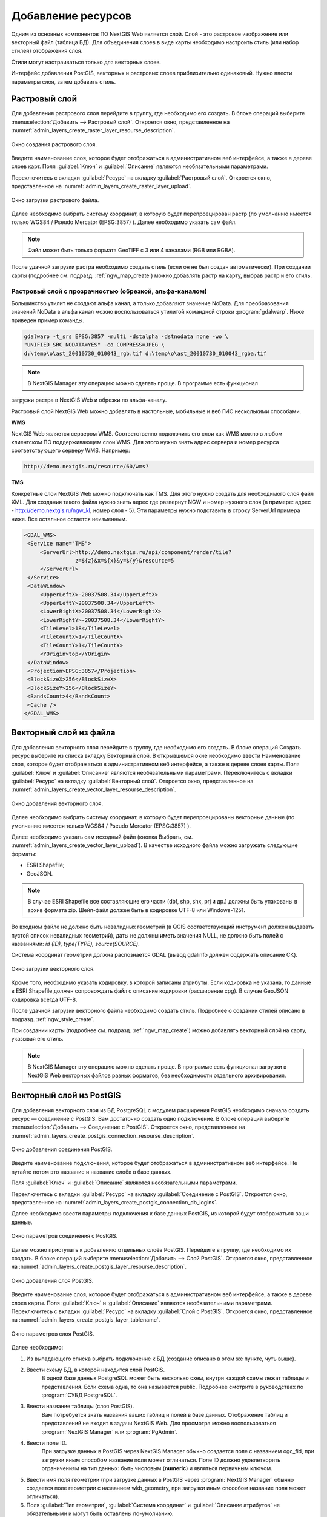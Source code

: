 .. sectionauthor:: Артём Светлов <artem.svetlov@nextgis.ru>

.. _ngw_create_layers:

Добавление ресурсов
===================

Одним из основных компонентов ПО NextGIS Web является слой. Слой - это растровое 
изображение или векторный файл (таблица БД). Для объединения слоев в виде карты 
необходимо настроить стиль (или набор стилей) отображения слоя.

Стили могут настраиваться только для векторных слоев.

Интерфейс добавления PostGIS, векторных и растровых слоев приблизительно одинаковый. 
Нужно ввести параметры слоя, затем добавить стиль.

Растровый слой
--------------

Для добавления растрового слоя перейдите в группу, где необходимо его создать. В 
блоке операций выберите :menuselection:`Добавить --> Растровый слой`. Откроется окно, 
представленное на :numref:`admin_layers_create_raster_layer_resourse_description`. 

.. figure:: _static/admin_layers_create_raster_layer_resourse_description.png
   :name: admin_layers_create_raster_layer_resourse_description
   :align: center
   :width: 16cm

   Окно создания растрового слоя.


Введите наименование слоя, которое будет отображаться в административном веб интерфейсе, 
а также в дереве слоев карт.
Поля :guilabel:`Ключ` и :guilabel:`Описание` являются необязательными параметрами.

Переключитесь с вкладки :guilabel:`Ресурс` на вкладку :guilabel:`Растровый слой`. 
Откроется окно, представленное на :numref:`admin_layers_create_raster_layer_upload`.

.. figure:: _static/admin_layers_create_raster_layer_upload.png
   :name: admin_layers_create_raster_layer_upload
   :align: center
   :width: 16cm

   Окно загрузки растрового файла.

Далее необходимо выбрать систему координат, в которую будет перепроецирован растр 
(по умолчанию имеется только WGS84 / Pseudo Mercator (EPSG:3857) ).
Далее необходимо указать сам файл. 

.. note:: 
   Файл может быть только формата GeoTIFF с 3 или 4 каналами (RGB или RGBA). 
 
После удачной загрузки растра необходимо создать стиль (если он не был создан автоматически). 
При создании карты (подробнее см. подразд. :ref:`ngw_map_create`) можно добавлять 
растр на карту, выбрав растр и его стиль.

Растровый слой с прозрачностью (обрезкой, альфа-каналом)
^^^^^^^^^^^^^^^^^^^^^^^^^^^^^^^^^^^^^^^^^^^^^^^^^^^^^^^^

Большинство утилит не создают альфа канал, а только добавляют значение NoData. 
Для преобразования значений NoData в альфа канал можно воспользоваться утилитой 
командной строки  :program:`gdalwarp`. Ниже приведен пример команды.

.. code:: shell

    gdalwarp -t_srs EPSG:3857 -multi -dstalpha -dstnodata none -wo \
    "UNIFIED_SRC_NODATA=YES" -co COMPRESS=JPEG \ 
    d:\temp\o\ast_20010730_010043_rgb.tif d:\temp\o\ast_20010730_010043_rgba.tif

.. note:: 
   В NextGIS Manager эту операцию можно сделать проще. В программе есть функционал 
загрузки растра в NextGIS Web и обрезки по альфа-каналу. 

Растровый слой NextGIS Web можно добавлять в настольные, мобильные и веб ГИС несколькими способами.

**WMS**

NextGIS Web является сервером WMS. Соответственно подключить его слои как WMS можно 
в любом клиентском ПО поддерживающем слои WMS. Для этого нужно знать адрес сервера 
и номер ресурса соответствующего серверу WMS. Например:

.. code:: html

   http://demo.nextgis.ru/resource/60/wms?

**TMS**

Конкретные слои NextGIS Web можно подключать как TMS. Для этого нужно создать для 
необходимого слоя файл XML. Для создания такого файла нужно знать адрес где развернут 
NGW и номер нужного слоя (в примере: адрес - http://demo.nextgis.ru/ngw_kl, номер слоя - 5). 
Эти параметры нужно подставить в строку ServerUrl примера ниже. Все остальное 
остается неизменным.

.. code:: xml

   <GDAL_WMS>
    <Service name="TMS">
        <ServerUrl>http://demo.nextgis.ru/api/component/render/tile?
                   z=${z}&x=${x}&y=${y}&resource=5
        </ServerUrl>
    </Service>
    <DataWindow>
        <UpperLeftX>-20037508.34</UpperLeftX>
        <UpperLeftY>20037508.34</UpperLeftY>
        <LowerRightX>20037508.34</LowerRightX>
        <LowerRightY>-20037508.34</LowerRightY>
        <TileLevel>18</TileLevel>
        <TileCountX>1</TileCountX>
        <TileCountY>1</TileCountY>
        <YOrigin>top</YOrigin>
    </DataWindow>
    <Projection>EPSG:3857</Projection>
    <BlockSizeX>256</BlockSizeX>
    <BlockSizeY>256</BlockSizeY>
    <BandsCount>4</BandsCount>
    <Cache />
   </GDAL_WMS> 

Векторный слой из файла
-----------------------
Для добавления векторного слоя перейдите в группу, где необходимо его создать. 
В блоке операций Создать ресурс выберите из списка вкладку Векторный слой. 
В открывшемся окне необходимо ввести Наименование слоя, которое будет отображаться 
в административном веб интерфейсе, а также в дереве слоев карты. 
Поля :guilabel:`Ключ` и :guilabel:`Описание` являются необязательными параметрами. 
Переключитесь с вкладки :guilabel:`Ресурс` на вкладку :guilabel:`Векторный слой`. 
Откроется окно, представленное на :numref:`admin_layers_create_vector_layer_resourse_description`. 

.. figure:: _static/admin_layers_create_vector_layer_resourse_description.png
   :name: admin_layers_create_vector_layer_resourse_description
   :align: center
   :width: 16cm

   Окно добавления векторного слоя.

Далее необходимо выбрать систему координат, в которую будет перепроецированы векторные
данные (по умолчанию имеется только WGS84 / Pseudo Mercator (EPSG:3857) ). 

Далее необходимо указать сам исходный файл (кнопка Выбрать,
см. :numref:`admin_layers_create_vector_layer_upload`).  
В качестве исходного файла можно загружать следующие форматы: 

* ESRI Shapefile;
* GeoJSON.

.. note:: 
   В случае ESRI Shapefile все составляющие его части (dbf, shp, shx, prj и др.) должны быть 
   упакованы в архив формата zip. 
   Шейп-файл должен быть в кодировке UTF-8 или Windows-1251.
   
   
Во входном файле не должно быть невалидных геометрий (в QGIS соответствующий 
инструмент должен выдавать пустой список невалидных геометрий), даты не должны 
иметь значения NULL, не должно быть полей с названиями: *id (ID), type(TYPE), source(SOURCE)*.
   
Cистема координат геометрий должна распознается GDAL (вывод gdalinfo должен содержать описание СК). 


.. figure:: _static/admin_layers_create_vector_layer_upload.png
   :name: admin_layers_create_vector_layer_upload
   :align: center
   :width: 16cm

   Окно загрузки векторного слоя.

Кроме того, необходимо указать кодировку, в которой записаны атрибуты.
Если кодировка не указана, то данные в ESRI Shapefile должен сопровождать файл с 
описание кодировки (расширение cpg). В случае GeoJSON кодировка всегда UTF-8.

После удачной загрузки векторного файла необходимо создать стиль. 
Подробнее о создании стилей описано в подразд. :ref:`ngw_style_create`.

При создании карты (подробнее см. подразд. :ref:`ngw_map_create`) можно добавлять 
векторный слой на карту, указывая его стиль.

.. note:: 
   В NextGIS Manager эту операцию можно сделать проще. В программе есть функционал
   загрузки в NextGIS Web векторных файлов разных форматов, без необходимости 
   отдельного архивирования. 

Векторный слой из PostGIS
-------------------------

Для добавления векторного слоя из БД PostgreSQL с модулем расширения PostGIS необходимо 
сначала создать ресурс — соединение с PostGIS. Вам достаточно создать одно подключение. 
В блоке операций выберите :menuselection:`Добавить --> Cоединение с PostGIS`. Откроется окно, представленное на :numref:`admin_layers_create_postgis_connection_resourse_description`. 

.. figure:: _static/admin_layers_create_postgis_connection_resourse_description.png
   :name: admin_layers_create_postgis_connection_resourse_description
   :align: center
   :alt: map to buried treasure
   :width: 16cm

   Окно добавления соединения PostGIS.

Введите наименование подключения, которое будет отображаться в административном 
веб интерфейсе. Не путайте потом это название и название слоёв в базе данных. 

Поля :guilabel:`Ключ` и :guilabel:`Описание` являются необязательными параметрами.  

Переключитесь с вкладки :guilabel:`Ресурс` на вкладку :guilabel:`Cоединение с PostGIS`. 
Откроется окно, представленное на :numref:`admin_layers_create_postgis_connection_db_logins`. 


Далее необходимо ввести параметры подключения к базе данных PostGIS, из которой 
будут отображаться ваши данные.  

.. figure:: _static/admin_layers_create_postgis_connection_db_logins.png
   :name: admin_layers_create_postgis_connection_db_logins
   :align: center
   :width: 16cm

   Окно параметров соединения с PostGIS.


Далее можно приступать к добавлению отдельных слоёв PostGIS. Перейдите в группу, 
где необходимо их создать. В блоке операций выберите :menuselection:`Добавить --> Слой PostGIS`. 
Откроется окно, представленное на :numref:`admin_layers_create_postgis_layer_resourse_description`. 

.. figure:: _static/admin_layers_create_postgis_layer_resourse_description.png
   :name: admin_layers_create_postgis_layer_resourse_description
   :align: center
   :width: 16cm

   Окно добавления слоя PostGIS.

Введите наименование слоя, которое будет отображаться в административном веб интерфейсе, 
а также в дереве слоев карты. 
Поля :guilabel:`Ключ` и :guilabel:`Описание` являются необязательными параметрами.  
Переключитесь с вкладки :guilabel:`Ресурс` на вкладку :guilabel:`Слой с PostGIS`. 
Откроется окно, представленное на :numref:`admin_layers_create_postgis_layer_tablename`. 

.. figure:: _static/admin_layers_create_postgis_layer_tablename.png
   :name: admin_layers_create_postgis_layer_tablename
   :align: center
   :width: 16cm

   Окно параметров слоя PostGIS.

Далее необходимо:

#. Из выпадающего списка выбрать подключение к БД (cоздание описано в этом же пункте, чуть выше).
#. Ввести схему БД, в которой находится слой PostGIS. 
	В одной базе данных PostgreSQL может быть несколько схем, внутри каждой схемы лежат таблицы и представления. Если схема одна, то она называется public. Подробнее смотрите в руководствах по :program:`СУБД PostgreSQL`.
#. Ввести название таблицы (слоя PostGIS). 
	Вам потребуется знать названия ваших таблиц и полей в базе данных. 
	Отображение таблиц и представлений не входит в задачи NextGIS Web. Для просмотра можно воспользоваться :program:`NextGIS Manager` или :program:`PgAdmin`.
#. Ввести поле ID. 
	При загрузке данных в PostGIS через NextGIS Manager обычно создается поле с названием ogc_fid, при загрузки иным способом название поля может отличаться.
	Поле ID должно удовлетворять ограничениям на тип данных: быть числовым (**numeric**) и являться первичным ключом.
#. Ввести имя поля геометрии (при загрузке данных в PostGIS через :program:`NextGIS Manager`  обычно создается поле геометрии с названием wkb_geometry, при загрузки иным способом название поля может отличаться).
#. Поля :guilabel:`Тип геометрии`, :guilabel:`Система координат` и :guilabel:`Описание атрибутов` не обязательными и могут быть оставлены по-умолчанию.


Программное обеспечение NextGIS Web поддерживает добавление таблиц, в которых в 
поле геометрии хранятся совместно точечные, линейные и полигональные геометрии. 
Это необходимо для отображения специфических наборов данных: например, если в одной 
таблице хранятся координаты городских парков в виде полигонов и мусорных урн в виде 
точек. В этом случае в NextGIS Web нужно добавить три отдельных слоя для каждого 
типа геометрии, и выбрать нужный элемент в поле :guilabel:`Тип геометрии`.

После создания слоя для отображения подписей к геометриям необходимо задать атрибут 
наименования. Для этого зайдите на страницу редактирования слоя и выберите нужное поле в списке :guilabel:`Атрибут наименования`.

Если в БД были изменены какие либо данные, касающиеся структуры (названия или типы полей, 
изменен их состав, переименованы таблицы и т. п.), то в свойствах соответствующего 
слоя необходимо обновить описания атрибутов. Для этого, следует выбрать :menuselection:`Редактирование слоя --> Описания атрибутов --> Прочитать` из базы данных нажать :guilabel:`Сохранить`.

Создание слоя с условиями
^^^^^^^^^^^^^^^^^^^^^^^^^

В :program:`NextGIS Web` нельзя указывать условия отбора записей из слоя (SQL конструкция WHERE). 
Это делается для обеспечения безопасности (исключения атак SQL Injection). Для обеспечения такой возможности необходимо в БД создать представления с соответствующими условиями отбора.

Для этого необходимо подключится к БД PostgreSQL/PostGIS при помощи :program:`pgAdminIII`, 
перейти в схему данных, где следует создать представление и в элементе дерева :guilabel:`представления` правой клавишей мыши вызвать контекстное меню и выбрать :guilabel:`Создать новое представления` (см. :numref:`pgadmin3`. п. 1). Также диалог можно вызвать правым кликом на названии схемы, выбрав :menuselection:`Новый объект --> Новое представление`.
Далее в открывшемся диалоге необходимо указать:

#. Название представления (вкладка «Свойства»).
#. Схему данных, в которой необходимо создать представление (вкладка «Свойства»).
#. Необходимый SQL запрос (вкладка «Определение»).

.. figure:: _static/pgadmin3.png
   :name: pgadmin3
   :align: center
   :width: 16cm

   Главное окно ПО :program:`pgAdminIII`.

   Цифрами на рисунка обозначено: 1. – Дерево элементов базы данных; 2 – кнопка 
открытия таблицы (активна при выделенной таблице); 3 – содержимое запроса в представлении.

После этого, не выходя из :program:`pgAdminIII`, можно открыть представление для 
проверки корректности введенного SQL запроса (см. :numref:`pgadmin3`. п. 2). 

Cлой WMS
--------

Программное обеспечение NextGIS Web является клиентом WMS. Для подключения слоя WMS 
необходимо знать его адрес. Сервер WMS, предоставляющий подключаемый слой, должен 
отдавать его в том числе в системе координат EPSG:3857. Проверить наличие этой системы 
координат для подключаемого слоя можно, сделав запрос GetCapabilites к серверу и 
посмотрев результат.Например, слой WMS, предоставляемый Geofabrik (GetCapabilities), 
умеет отдавать данные в EPSG:4326 и EPSG:900913. Хотя фактически EPSG:900913 и EPSG:3857 - это одно и то же, но NGW запрашивает данные в 3857, а этот сервер WMS такую проекцию не поддерживает.


Для добавления слоя WMS необходимо сначала создать ресурс — соединение WMS. Вам 
достаточно создать одно подключение для множества слоёв. В блоке операций 
выберите :menuselection:`Добавить --> Cоединение с WMS`. Откроется окно представленное на :numref:`admin_layers_create_wms_connection_description`.

.. figure:: _static/admin_layers_create_wms_connection_description.png
   :name: admin_layers_create_wms_connection_description
   :align: center
   :width: 16cm

   Окно добавления подключения WMS.


Введите наименование подключения, которое будет отображаться в административном 
веб интерфейсе. Не путайте потом это название с названием отдельных слоёв. 
Поля :guilabel:`Ключ` и :guilabel:`Описание` являются необязательными параметрами.
 
Переключитесь с вкладки :guilabel:`Ресурс` на вкладку :guilabel:`Cоединение WMS`. 
Откроется окно, представленное на :numref:`admin_layers_create_wms_connection_url`.
Далее необходимо ввести параметры подключения к WMS-серверу, из которого будут 
отображаться ваши данные.  

.. figure:: _static/admin_layers_create_wms_connection_url.png
   :name: admin_layers_create_wms_connection_url
   :align: center
   :width: 16cm

   Окно параметров соединения с WMS.

Далее можно приступать к добавлению отдельных слоёв WMS.
Перейдите в группу, где необходимо создать слой WMS. В блоке операций выберите :menuselection:`Добавить --> слой WMS`. Откроется окно, представленное на :numref:`admin_layers_create_wms_layer_name`.

.. figure:: _static/admin_layers_create_wms_layer_name.png
   :name: admin_layers_create_wms_layer_name
   :align: center
   :width: 16cm

   Окно параметров слоя WMS.


Введите наименование слоя, которое будет отображаться в административном веб интерфейсе, 
а также в дереве слоев карты. 
Поля :guilabel:`Ключ` и :guilabel:`Описание` являются необязательными параметрами. 
Переключитесь с вкладки :guilabel:`Ресурс` на вкладку :guilabel:`Cлой WMS`. 
Откроется окно, представленное на :numref:`admin_layers_create_wms_layer_parameters`.

.. figure:: _static/admin_layers_create_wms_layer_parameters.png
   :name: admin_layers_create_wms_layer_parameters
   :align: center
   :width: 16cm

   Окно настройки параметров слоя WMS.

Далее необходимо:

#. Выбрать подключение WMS, которое было создано ранее.
#. Выбрать систему координат, в которой запрашивать данные у WMS-сервера 
(по-умолчанию имеется только WGS84 / Pseudo Mercator (EPSG:3857) ).
#. Если параметры подключения указаны верно, то в поле :guilabel:`Формат` выведется 
список MIME-типов данных, предоставляемых сервером. Выберите подходящий вам формат.
#. Если параметры подключения указаны верно, то в поле :guilabel:`WMS-слои` выведется 
список слоёв, предоставляемых сервером. Выберите те слои, которые вам нужны, нажимая 
по подчёркнутым названиям. Можно выбрать несколько слоёв.

Параметры для добавления WMS-слоя с ПКК (публичной кадастровой картой Росреестра РФ)

URL http://maps.rosreestr.ru/arcgis/services/Cadastre/CadastreWMS/MapServer/WMSServer?request=GetCapabilities&service=WMS

Версия 1.1.1. 

Сервис WMS
----------

Программное обеспечение NextGIS Web может работать как сервер WMS. По этому протоколу 
клиенты запрашивают картинку карты по заданному охвату. 
Для развёртывания WMS-сервиса необходимо добавить ресурс. В блоке операций выберите :menuselection:`Добавить --> WMS-сервис`. Откроется типовое окно.
Введите наименование слоя, которое будет отображаться в административном веб интерфейсе, 
а также в дереве слоев карты. 
На вкладке Сервис WMS добавьте в список ссылки на стили нужных вам слоёв. Для каждого 
добавленого стиля вам нужно указать уникальный ключ. Можно скопировать его из названия. 

.. figure:: _static/admin_layers_create_wms_service_layers.png
   :name: admin_layers_create_wms_service_layers.png
   :align: center
   :width: 16cm

   Пример настроек WMS-сервиса для раздачи отдельных листов топокарт. 

После создания ресурса вам выведется сообщение с URL WMS-сервиса, который вы можете 
использовать в других программах, например NextGIS QGIS, или JOSM. 
Далее необходимо настроить права доступа к WMS-сервису. См. главу :ref:`ngw_access_rights`.

.. _ngw_wfs_service:

Cервис WFS
----------

Настройка сервиса WFS осуществляется так же, как для WMS-сервиса, только добавляется 
не стиль, а слой.

Детальнее:

NextGIS Web может работать как сервер WFS. По этому протоколу сторонние программы 
могут изменять векторные данные на сервере.
Для развёртывания сервиса WFS необходимо добавить ресурс. В блоке операций выберите :menuselection:`Добавить --> WFS-сервис`. Откроется типовое окно.
Введите наименование слоя, которое будет отображаться в административном веб интерфейсе, 
а также в дереве слоев карты. 
На вкладке Сервис WFS добавьте в список ссылки на нужные вам слои. Для каждого 
добавленного слоя вам нужно указать уникальный ключ. Можно скопировать его из названия (см. :numref:`ngweb_admin_layers_create_wfs_service_layers_pic`). 

.. figure:: _static/admin_layers_create_wfs_service_layers.png
   :name: ngweb_admin_layers_create_wfs_service_layers_pic
   :align: center
   :width: 16cm
   
   Пример настроек WFS-сервиса для раздачи отдельных листов топокарт. 

Для каждого слоя так же можно задать ограничение на количество передаваемых объектов за раз. 
По умолчанию это значение равно 1000. Если в этом поле значение убрать совсем, то 
ограничение будет снято и будут передаваться все объекты. Однако, это может привести 
к значительной нагрузке на сервер и значительным задержкам при передаче больших объемов данных.

После создания ресурса вам нужно перезайти в этот ресурс в админке. После этого выведется сообщение с URL WFS-сервиса, который вы можете использовать в других программах, например NextGIS QGIS. 
Далее необходимо настроить права доступа к WFS-сервису. См. главу :ref:`ngw_access_rights`.

Создание группы ресурсов
------------------------

Ресурсы можно объединять в группы. Например, в одну группу можно сложить базовые данные, 
в другую группу –  космические снимки, в третью – тематические данные и т.д.

Группы служат для удобной организации слоев в панели управления, а также для удобного 
назначения прав доступа. 

Для создании группы ресурсов необходимо перейти в ту группу (корневая или др.) и 
в панели операций выбрать :menuselection:`Создать ресурс --> Группа ресурсов`. 
При этом откроется окно, представленное на :numref:`admin_layers_create_group`.

.. figure:: _static/admin_layers_create_group.png
   :name: admin_layers_create_group
   :align: center
   :width: 16cm

   Окно создания группы ресурсов.

В открывшемся окне необходимо указать:

* Название группы
* :guilabel:`Ключ` – поле можно оставить пустым
* :guilabel:`Описание` – поле можно оставить пустым


И нажать :guilabel:`Создать`.

Типовая структура
-----------------

С учетом опыта использования NextGIS Web рекомендуется следующая типовая структура 
организации ресурсов.

Типовая структура ::

  Основная группа ресурсов
	Веб-карты
		Основная веб-карта
		Тестовая веб-карта
	Подключения PostGIS
		PostGIS на сервере
	Слои данных
		Базовые данные
			Границы объектов
			Инфраструктура - линейные объекты
			Учётные площадки
		Тематические данные
			Результаты замеров на учётных площадках
			Результаты замеров на учётных маршрутах
			Точки встреч редких видов
		Рельеф
			ASTER DEM
				ЦМР
				Изолинии
		Топографические данные
			Openstreetmap
				Автодороги
				Административные границы
				Гидросеть
				Железнодорожные станции
				Железные дороги
				Землепользование
			1 : 100000
				M-37-015
				M-37-016
				M-37-017
		Съёмка
			Landsat-8
			Ikonos
